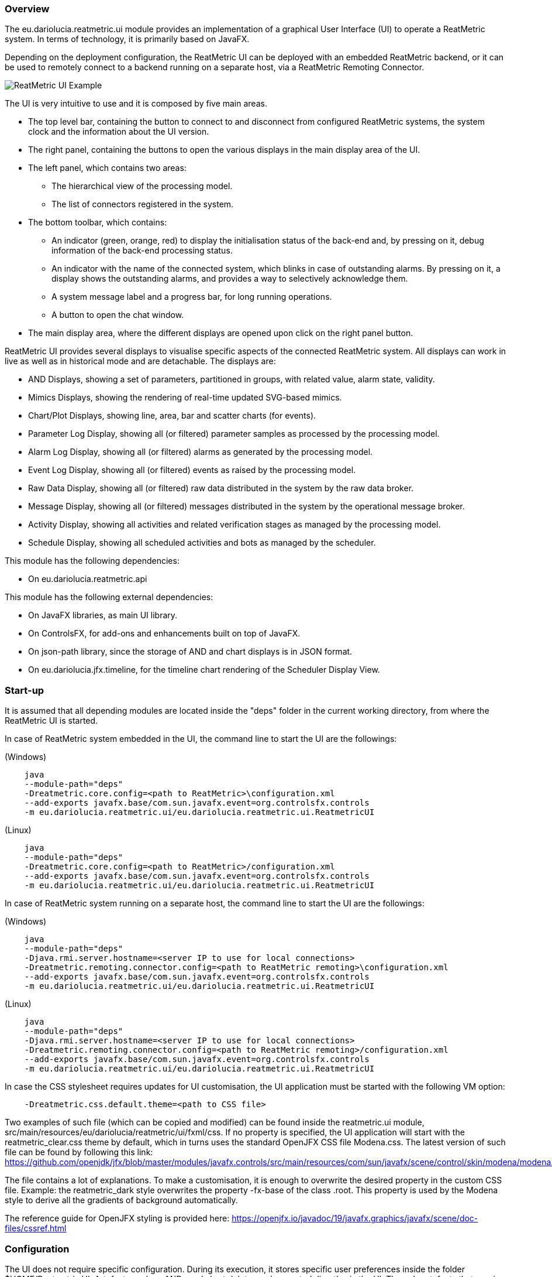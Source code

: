 === Overview
The eu.dariolucia.reatmetric.ui module provides an implementation of a graphical User Interface (UI) to operate a
ReatMetric system. In terms of technology, it is primarily based on JavaFX.

Depending on the deployment configuration, the ReatMetric UI can be deployed with an embedded ReatMetric backend, or it
can be used to remotely connect to a backend running on a separate host, via a ReatMetric Remoting Connector.

image::../docs/docimg/ReatMetric-UI-Main.png[ReatMetric UI Example]

The UI is very intuitive to use and it is composed by five main areas.

* The top level bar, containing the button to connect to and disconnect from configured ReatMetric systems, the system
clock and the information about the UI version.
* The right panel, containing the buttons to open the various displays in the main display area of the UI.
* The left panel, which contains two areas:
** The hierarchical view of the processing model.
** The list of connectors registered in the system.
* The bottom toolbar, which contains:
** An indicator (green, orange, red) to display the initialisation status of the back-end and, by pressing on it, debug
information of the back-end processing status.
** An indicator with the name of the connected system, which blinks in case of outstanding alarms. By pressing on it, a
display shows the outstanding alarms, and provides a way to selectively acknowledge them.
** A system message label and a progress bar, for long running operations.
** A button to open the chat window.
* The main display area, where the different displays are opened upon click on the right panel button.

ReatMetric UI provides several displays to visualise specific aspects of the connected ReatMetric system. All displays
can work in live as well as in historical mode and are detachable. The displays are:

* AND Displays, showing a set of parameters, partitioned in groups, with related value, alarm state, validity.
* Mimics Displays, showing the rendering of real-time updated SVG-based mimics.
* Chart/Plot Displays, showing line, area, bar and scatter charts (for events).
* Parameter Log Display, showing all (or filtered) parameter samples as processed by the processing model.
* Alarm Log Display, showing all (or filtered) alarms as generated by the processing model.
* Event Log Display, showing all (or filtered) events as raised by the processing model.
* Raw Data Display, showing all (or filtered) raw data distributed in the system by the raw data broker.
* Message Display, showing all (or filtered) messages distributed in the system by the operational message broker.
* Activity Display, showing all activities and related verification stages as managed by the processing model.
* Schedule Display, showing all scheduled activities and bots as managed by the scheduler.

This module has the following dependencies:

* On eu.dariolucia.reatmetric.api

This module has the following external dependencies:

* On JavaFX libraries, as main UI library.
* On ControlsFX, for add-ons and enhancements built on top of JavaFX.
* On json-path library, since the storage of AND and chart displays is in JSON format.
* On eu.dariolucia.jfx.timeline, for the timeline chart rendering of the Scheduler Display View.

=== Start-up

It is assumed that all depending modules are located inside the "deps" folder in the current working directory, from
where the ReatMetric UI is started.

In case of ReatMetric system embedded in the UI, the command line to start the UI are the followings:

(Windows)

----
    java
    --module-path="deps"
    -Dreatmetric.core.config=<path to ReatMetric>\configuration.xml
    --add-exports javafx.base/com.sun.javafx.event=org.controlsfx.controls
    -m eu.dariolucia.reatmetric.ui/eu.dariolucia.reatmetric.ui.ReatmetricUI
----

(Linux)

----
    java
    --module-path="deps"
    -Dreatmetric.core.config=<path to ReatMetric>/configuration.xml
    --add-exports javafx.base/com.sun.javafx.event=org.controlsfx.controls
    -m eu.dariolucia.reatmetric.ui/eu.dariolucia.reatmetric.ui.ReatmetricUI
----

In case of ReatMetric system running on a separate host, the command line to start the UI are the followings:

(Windows)

----
    java
    --module-path="deps"
    -Djava.rmi.server.hostname=<server IP to use for local connections>
    -Dreatmetric.remoting.connector.config=<path to ReatMetric remoting>\configuration.xml
    --add-exports javafx.base/com.sun.javafx.event=org.controlsfx.controls
    -m eu.dariolucia.reatmetric.ui/eu.dariolucia.reatmetric.ui.ReatmetricUI
----

(Linux)

----
    java
    --module-path="deps"
    -Djava.rmi.server.hostname=<server IP to use for local connections>
    -Dreatmetric.remoting.connector.config=<path to ReatMetric remoting>/configuration.xml
    --add-exports javafx.base/com.sun.javafx.event=org.controlsfx.controls
    -m eu.dariolucia.reatmetric.ui/eu.dariolucia.reatmetric.ui.ReatmetricUI
----

In case the CSS stylesheet requires updates for UI customisation, the UI application must be started with the following VM option:

----
    -Dreatmetric.css.default.theme=<path to CSS file>
----

Two examples of such file (which can be copied and modified) can be found inside the reatmetric.ui module,
src/main/resources/eu/dariolucia/reatmetric/ui/fxml/css. If no property is specified, the UI application will start
with the reatmetric_clear.css theme by default, which in turns uses the standard OpenJFX CSS file Modena.css. The latest
version of such file can be found by following this link:
https://github.com/openjdk/jfx/blob/master/modules/javafx.controls/src/main/resources/com/sun/javafx/scene/control/skin/modena/modena.css

The file contains a lot of explanations. To make a customisation, it is enough to overwrite the desired property in the
custom CSS file. Example: the reatmetric_dark style overwrites the property -fx-base of the class .root. This property
is used by the Modena style to derive all the gradients of background automatically.

The reference guide for OpenJFX styling is provided here:
https://openjfx.io/javadoc/19/javafx.graphics/javafx/scene/doc-files/cssref.html

=== Configuration

The UI does not require specific configuration. During its execution, it stores specific user preferences inside the
folder $HOME/Reatmetric UI. Artefacts such as ANDs and charts/plots can be created directly via the UI. The only artefacts
that require external preparation are the mimics. ReatMetric mimics are built by means of SVG files. In order to link the
defined SVG elements to parameters, ReatMetric prescribes the use of custom data-* SVG attributes.

The attributes defined and/or used by ReatMetric, their meaning and the expected syntax value are  listed in this section.

==== Condition-Expression

Unless differently specified, ReatMetric custom attributes contains 'condition-expression' values. A
condition-expression value is a string, composed by (guess eh..) a condition and an expression.

`condition-expression ::= [<condition>' ']':= '<expression>`

A condition is a single boolean expression, which is composed by a reference, a boolean operator and a
reference value. If it is omitted, then it is assumed that the condition is always met (i.e. is always
evaluated to _true_).

`<condition> ::= <reference>' '<operator>' '<reference value>'`

A reference can be one of the followings:

`<reference> ::= '$eng'|'$raw'|'$alarm'|'$validity'`

$eng is the engineering value of the bound parameter
$raw is the raw (source) value of the bound parameter
$alarm is the global alarm state of the bound parameter
$validity is the validity state of the bound parameter

`<operator> ::= LT|GT|LTE|GTE|EQ|NQ`

`<reference value> ::= any string literal (parameter reference-type dependant)|'\\##NULL##'`

Depending on the selected reference, ReatMetric can infer the correct type and can apply the correct
comparison function to the derived values. To indicate the null value, the following reserved string
must be used: _\\##NULL##_

`<expression> ::= any string literal (SVG attribute dependant)`

An expression exact value depends on the SVG attribute and the allowed values are described in this
documentation. For instance, the _data-rtmt-visibility-00_ attribute accepts as expression either the
string _visible_ or the string _hidden_. However, the ReatMetric framework allows to use $eng, $raw,
$validity and $alarm also in expressions: the placeholder is replaced with the correct value if the
transformation must be applied.

Some examples of condition-expression values are provided hereafter.

`data-rtmt-fill-color-00="$alarm EQ WARNING := #AA3344FF"`

Explanation: if the alarm state is WARNING, set the fill color to #RGBA.

`data-rtmt-visibility-00="$validity EQ INVALID := hidden"`

Explanation: if the validity is INVALID, set the visibility to hidden (SVG element is not displayed).

`data-rtmt-text-00="$validity EQ VALID := $eng"`

Explanation: if the validity is VALID, set the text of the SVG element to the engineering value of the
parameter.

==== Attributes

*data-rtmt-binding-id*

This attribute contains the path of the parameter that is bound to the SVG element.
This attribute is mandatory.

`Example: data-rtmt-binding-id="ROOT.ELEMENT.PARAM1"`

*data-rtmt-visibility-[nn]*

This attribute is used to set the visibility of the SVG element. Its value is defined by a ReatMetric
condition-expression.
This attribute can be present several times attached to a single SVG element. If so, such attribute list
is evaluated in lexicographical order. As soon as one item's evaluation is successful, the list evaluation
stops.

Allowed expression values: _collapse_, _hidden_ or _visible_. Null value _\\##NULL##_ removes the attribute.

*data-rtmt-fill-color-[nn]*

This attribute is used to set the fill color of the SVG element. Its value is defined by a ReatMetric
condition-expression.
This attribute can be present several times attached to a single SVG element. If so, such attribute list
is evaluated in lexicographical order. As soon as one item's evaluation is successful, the list evaluation
stops.

Allowed expression values: \#RRGGBBAA. Null value _\##NULL##_ removes the attribute.

*data-rtmt-stroke-color-[nn]*

This attribute is used to set the stroke color of the SVG element. Its value is defined by a ReatMetric
condition-expression.
This attribute can be present several times attached to a single SVG element. If so, such attribute list
is evaluated in lexicographical order. As soon as one item's evaluation is successful, the list evaluation
stops.

Allowed expression values: \#RRGGBBAA. Null value _\##NULL##_ removes the attribute.

*data-rtmt-stroke-width-[nn]*

This attribute is used to set the stroke width of the SVG element. Its value is defined by a ReatMetric
condition-expression.
This attribute can be present several times attached to a single SVG element. If so, such attribute list
is evaluated in lexicographical order. As soon as one item's evaluation is successful, the list evaluation
stops.

Allowed expression values: a real number. Null value _\\##NULL##_ removes the attribute.

*data-rtmt-width-[nn]*

This attribute is used to set the width of the SVG element. Its value is defined by a ReatMetric
condition-expression.
This attribute can be present several times attached to a single SVG element. If so, such attribute list
is evaluated in lexicographical order. As soon as one item's evaluation is successful, the list evaluation
stops.

Allowed expression values: a real number. Null value _\\##NULL##_ removes the attribute.

*data-rtmt-height-[nn]*

This attribute is used to set the height of the SVG element. Its value is defined by a ReatMetric
condition-expression.
This attribute can be present several times attached to a single SVG element. If so, such attribute list
is evaluated in lexicographical order. As soon as one item's evaluation is successful, the list evaluation
stops.

Allowed expression values: a real number. Null value _\\##NULL##_ removes the attribute.

*data-rtmt-text-[nn]*

This attribute is used to set the text of the SVG element. Its value is defined by a ReatMetric
condition-expression. It can be attached only to SVG _<text>_ elements. _<text>_ elements shall not contain
any _<tspan>_ element, as it is not supported.
This attribute can be present several times attached to a single SVG element. If so, such attribute list
is evaluated in lexicographical order. As soon as one item's evaluation is successful, the list evaluation
stops.

Allowed expression values: any string. Null value _\\##NULL##_ is treated as empty string.

*data-rtmt-transform-[nn]*

This attribute is used to set the transformation of the SVG element. Its value is defined by a ReatMetric
condition-expression.
This attribute can be present several times attached to a single SVG element. If so, such attribute list
is evaluated in lexicographical order. As soon as one item's evaluation is successful, the list evaluation
stops.

Allowed expression values: string, syntax as per https://developer.mozilla.org/en-US/docs/Web/SVG/Attribute/transform.
Null value _\\##NULL##_ removes the attribute.

*data-rtmt-blink-[nn]*

This attribute is used to set whether an SVG object shall blink. Its value is defined by a ReatMetric
condition-expression.
This attribute can be present several times attached to a single SVG element. If so, such attribute list
is evaluated in lexicographical order. As soon as one item's evaluation is successful, the list evaluation
stops.

Allowed expression values: #RRGGBBAA or _none_ to disable blinking.

If set to a colour, the fill attribute value is taken from the specified color and the tone is decreased by half. The
_animate_ tag attached to the SVG element is (example):

`<animate attributeType="XML" attributeName="fill" values="#800;#f00;#800;#800" dur="1.0s" repeatCount="indefinite"/>`

*data-rtmt-rotate-[nn]*

This attribute is used to set whether an SVG object shall rotate. Its value is defined by a ReatMetric
condition-expression.
This attribute can be present several times attached to a single SVG element. If so, such attribute list
is evaluated in lexicographical order. As soon as one item's evaluation is successful, the list evaluation
stops.

Allowed expression values: `<rotation time in milliseconds> <rotation center x> <rotation center y>` or `none` to disable the rotation.

==== Actions

Actions can be linked to SVG elements by means of the `onclick` attribute. In addition to the standard javascript functions,
ReatMetric mimics can use the following functions.
In order to indicate the presence of a clickable action, it is suggested to also use the attribute `cursor=pointer`.

*reatmetric.and('name')*

Open the specified AND.

*reatmetric.chart('name')*

Open the specified chart.

*reatmetric.mimics('name')*

Open the specified mimics.

*reatmetric.exec('path')*

Open the dialog window to request the execution of the specified activity.

*reatmetric.set('path')*

Open the dialog window to request the set of the specified parameter.
